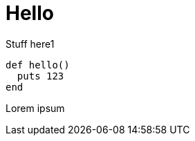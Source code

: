 # Hello

:created: 2018-10-08
:tags: test

[#teaser]
--
Stuff here1
--

[source,ruby]
----
def hello()
  puts 123
end
----

Lorem ipsum
